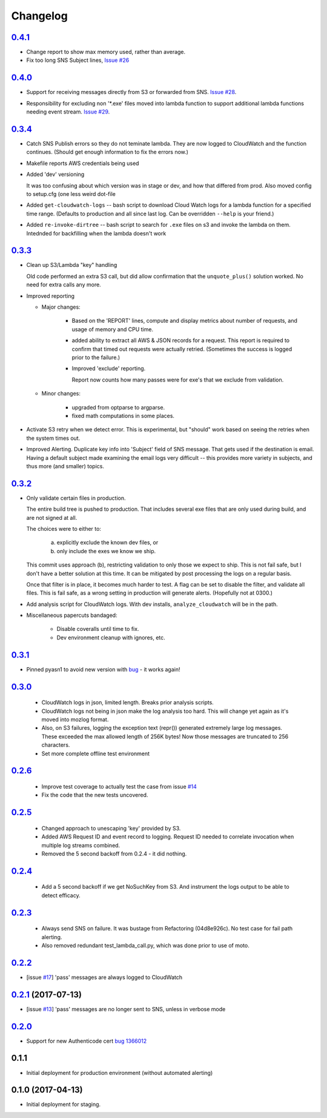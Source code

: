 Changelog
=========
`0.4.1`__
-----------------------------------------
__ https://github.com/mozilla-services/fx-sig-verify/tree/v0.4.1

- Change report to show max memory used, rather than average.

- Fix too long SNS Subject lines, `Issue #26`__

__ https://github.com/mozilla-services/fx-sig-verify/issues/26

`0.4.0`__
-----------------------------------------
__ https://github.com/mozilla-services/fx-sig-verify/tree/v0.4.0

-   Support for receiving messages directly from S3 or forwarded from
    SNS. `Issue #28`__.

__ https://github.com/mozilla-services/fx-sig-verify/issues/28

-   Responsibility for excluding non '\*.exe' files moved into lambda
    function to support additional lambda functions needing event
    stream. `Issue #29`__.

__ https://github.com/mozilla-services/fx-sig-verify/issues/29

`0.3.4`__
-----------------------------------------
__ https://github.com/mozilla-services/fx-sig-verify/tree/v0.3.4

-   Catch SNS Publish errors so they do not teminate lambda. They are
    now logged to CloudWatch and the function continues. (Should get
    enough information to fix the errors now.)

-   Makefile reports AWS credentials being used

-   Added 'dev' versioning

    It was too confusing about which version was in stage or dev, and
    how  that differed from prod. Also moved config to setup.cfg (one
    less weird dot-file

-   Added ``get-cloudwatch-logs`` -- bash script to download Cloud Watch
    logs for a lambda function for a specified time range. (Defaults to
    production and all since last log. Can be overridden ``--help`` is
    your friend.)

-   Added ``re-invoke-dirtree`` -- bash script to search for ``.exe``
    files on s3 and invoke the lambda on them. Intednded for backfilling
    when the lambda doesn't work

`0.3.3`__
-----------------------------------------
__ https://github.com/mozilla-services/fx-sig-verify/tree/v0.3.3



-   Clean up S3/Lambda "key" handling

    Old code performed an extra S3 call, but did allow confirmation that the
    ``unquote_plus()`` solution worked. No need for extra calls any more.


-   Improved reporting

    -    Major changes:

           -  Based on the 'REPORT' lines, compute and display metrics
              about number of requests, and usage of memory and CPU
              time.

           -  added ability to extract all AWS & JSON records for a
              request. This report is required to confirm that timed out
              requests were actually retried. (Sometimes the success is
              logged prior to the failure.)

           -  Improved 'exclude' reporting.

              Report now counts how many passes were for exe's that we exclude from validation.

    -    Minor changes:

           -  upgraded from optparse to argparse.
           -  fixed math computations in some places.

-   Activate S3 retry when we detect error. This is experimental, but
    "should" work based on seeing the retries when the system times out.

-   Improved Alerting. Duplicate key info into 'Subject' field of SNS
    message. That gets used if the destination is email. Having a
    default subject made examining the email logs very difficult -- this
    provides more variety in subjects, and thus more (and smaller)
    topics.

`0.3.2`__
-----------------------------------------
__ https://github.com/mozilla-services/fx-sig-verify/tree/v0.3.2

- Only validate certain files in production.

  The entire build tree is pushed to production. That includes several exe
  files that are only used during build, and are not signed at all.

  The choices were to either to:

   a) explicitly exclude the known dev files, or
   b) only include the exes we know we ship.

  This commit uses approach (b), restricting validation to only those we
  expect to ship. This is not fail safe, but I don't have a better
  solution at this time. It can be mitigated by post processing the logs
  on a regular basis.

  Once that filter is in place, it becomes much harder to test. A flag can
  be set to disable the filter, and validate all files. This is fail safe,
  as a wrong setting in production will generate alerts. (Hopefully not at
  0300.)

- Add analysis script for CloudWatch logs. With dev installs,
  ``analyze_cloudwatch`` will be in the path.

- Miscellaneous papercuts bandaged:

      - Disable coveralls until time to fix.
      - Dev environment cleanup with ignores, etc.

`0.3.1`__
-----------------------------------------
__ https://github.com/mozilla-services/fx-sig-verify/tree/v0.3.1

- Pinned pyasn1 to avoid new version with bug__ - it works again!

__ https://github.com/etingof/pyasn1/issues/55

`0.3.0`__
-----------------------------------------
__ https://github.com/mozilla-services/fx-sig-verify/tree/v0.3.0

  - CloudWatch logs in json, limited length. Breaks prior analysis
    scripts.

  - CloudWatch logs not being in json make the log analysis too hard. This
    will change yet again as it's moved into mozlog format.

  - Also, on S3 failures, logging the exception text (repr()) generated
    extremely large log messages. These exceeded the max allowed length of
    256K bytes! Now those messages are truncated to 256 characters.

  - Set more complete offline test environment

`0.2.6`__
-----------------------------------------
__ https://github.com/mozilla-services/fx-sig-verify/tree/v0.2.6

 - Improve test coverage to actually test the case from issue `#14`__

 - Fix the code that the new tests uncovered.

__ https://github.com/mozilla-services/fx-sig-verify/issues/14

`0.2.5`__
-----------------------------------------
__ https://github.com/mozilla-services/fx-sig-verify/tree/v0.2.5

 - Changed approach to unescaping 'key' provided by S3.

 - Added AWS Request ID and event record to logging. Request ID needed
   to correlate invocation when multiple log streams combined.

 - Removed the 5 second backoff from 0.2.4 - it did nothing.

`0.2.4`__
-----------------------------------------
__ https://github.com/mozilla-services/fx-sig-verify/tree/v0.2.4

 - Add a 5 second backoff if we get NoSuchKey from S3. And instrument
   the logs output to be able to detect efficacy.

`0.2.3`__
-----------------------------------------
__ https://github.com/mozilla-services/fx-sig-verify/tree/v0.2.3

 - Always send SNS on failure. It was bustage from Refactoring
   (04d8e926c). No test case for fail path alerting.

 - Also removed redundant test_lambda_call.py, which was done prior to use
   of moto.

`0.2.2`__
-----------------------------------------
__ https://github.com/mozilla-services/fx-sig-verify/tree/v0.2.2

- [issue `#17`__] 'pass' messages are always logged to CloudWatch

__ https://github.com/mozilla-services/fx-sig-verify/issues/17

`0.2.1`__ (2017-07-13)
-----------------------------------------
__ https://github.com/mozilla-services/fx-sig-verify/tree/v0.2.1

- [issue `#13`__] 'pass' messages are no longer sent to SNS, unless in verbose mode

__ https://github.com/mozilla-services/fx-sig-verify/issues/13

`0.2.0`__
-----------------------------------------
__ https://github.com/mozilla-services/fx-sig-verify/tree/v0.2.0

- Support for new Authenticode cert `bug 1366012`__

__ https://bugzilla.mozilla.org/show_bug.cgi?id=1366012

0.1.1
-----------------------------------------

- Initial deployment for production environment (without automated
  alerting)

0.1.0 (2017-04-13)
-----------------------------------------

- Initial deployment for staging.


